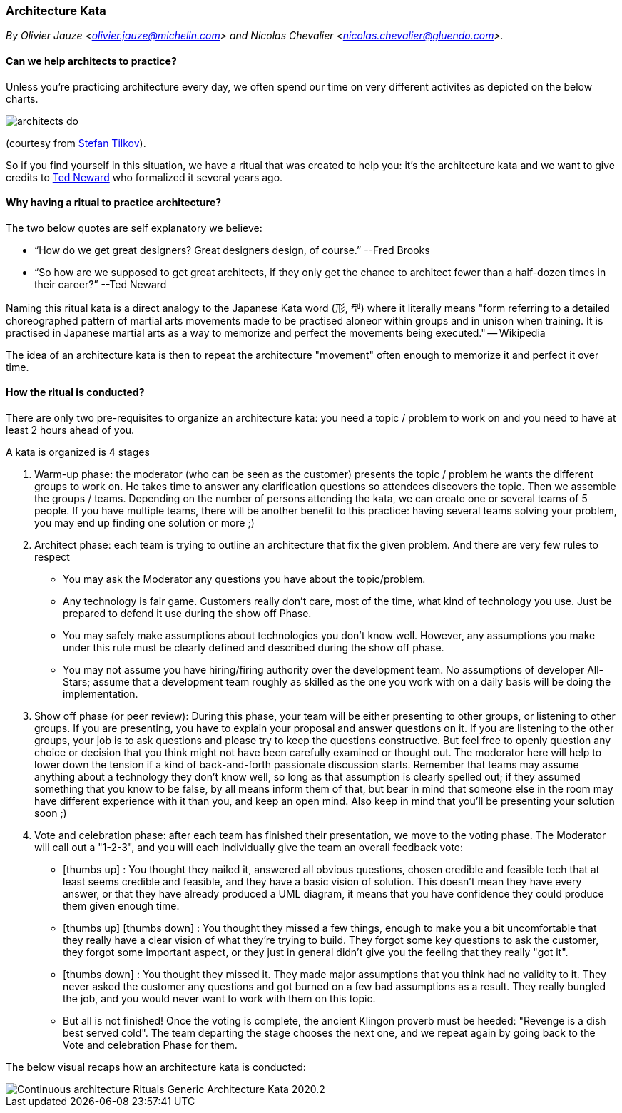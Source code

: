 [[architecture-kata]]
=== Architecture Kata
_By Olivier Jauze <olivier.jauze@michelin.com> and Nicolas Chevalier <nicolas.chevalier@gluendo.com>._

==== Can we help architects to practice?
:icons: font
//:imagesdir: ./img

Unless you're practicing architecture every day, we often spend our time on very different activites as depicted on the below charts.

image::img/architects_do.jpg[]
(courtesy from https://www.innoq.com/en/staff/stefan-tilkov/[Stefan Tilkov]). 

So if you find yourself in this situation, we have a ritual that was created to help you: it's the architecture kata and we want to give credits to https://archkatas.herokuapp.com[Ted Neward] who formalized it several years ago.

==== Why having a ritual to practice architecture?

The two below quotes are self explanatory we believe:

* "`How do we get great designers? Great designers design, of course.`" --Fred Brooks
* "`So how are we supposed to get great architects, if they only get the chance to architect fewer than a half-dozen times in their career?`" --Ted Neward

Naming this ritual kata is a direct analogy to the Japanese Kata word (形, 型) where it  literally means "form referring to a detailed choreographed pattern of martial arts movements made to be practised aloneor within groups and in unison when training. It is practised in Japanese martial arts as a way to memorize and perfect the movements being executed." -- Wikipedia 

The idea of an architecture kata is then to repeat the architecture "movement" often enough to memorize it and perfect it over time. 

==== How the ritual is conducted?

There are only two pre-requisites to organize an architecture kata: you need a topic / problem to work on and you need to have at least 2 hours ahead of you.

A kata is organized is 4 stages

. Warm-up phase: the moderator (who can be seen as the customer) presents the topic / problem he wants the different groups to work on. He takes time to answer any clarification questions so attendees discovers the topic. Then we assemble the groups / teams. Depending on the number of persons attending the kata, we can create one or several teams of 5 people. If you have multiple teams, there will be another benefit to this practice: having several teams solving your problem, you may end up finding one solution or more ;)
. Architect phase: each team is trying to outline an architecture that fix the given problem. And there are very few rules to respect
** You may ask the Moderator any questions you have about the topic/problem.
** Any technology is fair game. Customers really don't care, most of the time, what kind of technology you use. Just be prepared to defend it use during the show off Phase.
** You may safely make assumptions about technologies you don't know well. However, any assumptions you make under this rule must be clearly defined and described during the show off phase.
** You may not assume you have hiring/firing authority over the development team. No assumptions of developer All-Stars; assume that a development team roughly as skilled as the one you work with on a daily basis will be doing the implementation.
. Show off phase (or peer review): During this phase, your team will be either presenting to other groups, or listening to other groups. If you are presenting, you have to explain your proposal and answer questions on it. If you are listening to the other groups, your job is to ask questions and please try to keep the questions constructive. But feel free to openly question any choice or decision that you think might not have been carefully examined or thought out. The moderator here will help to lower down the tension if a kind of back-and-forth passionate discussion starts. Remember that teams may assume anything about a technology they don't know well, so long as that assumption is clearly spelled out; if they assumed something that you know to be false, by all means inform them of that, but bear in mind that someone else in the room may have different experience with it than you, and keep an open mind. Also keep in mind that you'll be presenting your solution soon ;)
. Vote and celebration phase: after each team has finished their presentation, we move to the voting phase. The Moderator will call out a "1-2-3", and you will each individually give the team an overall feedback vote: 
** icon:thumbs-up[2x] : You thought they nailed it, answered all obvious questions, chosen credible and feasible tech that at least seems credible and feasible, and they have a basic vision of solution. This doesn't mean they have every answer, or that they have already produced a UML diagram, it means that you have confidence they could produce them given enough time.
** icon:thumbs-up[2x]  
icon:thumbs-down[2x] : You thought they missed a few things, enough to make you a bit uncomfortable that they really have a clear vision of what they're trying to build. They forgot some key questions to ask the customer, they forgot some important aspect, or they just in general didn't give you the feeling that they really "got it".
** icon:thumbs-down[2x] : You thought they missed it. They made major assumptions that you think had no validity to it. They never asked the customer any questions and got burned on a few bad assumptions as a result. They really bungled the job, and you would never want to work with them on this topic.
** But all is not finished! Once the voting is complete, the ancient Klingon proverb must be heeded: "Revenge is a dish best served cold". The team departing the stage chooses the next one, and we repeat again by going back to the Vote and celebration Phase for them.

The below visual recaps how an architecture kata is conducted:

image::img/Continuous-architecture Rituals Generic - Architecture Kata - 2020.2.png[]

